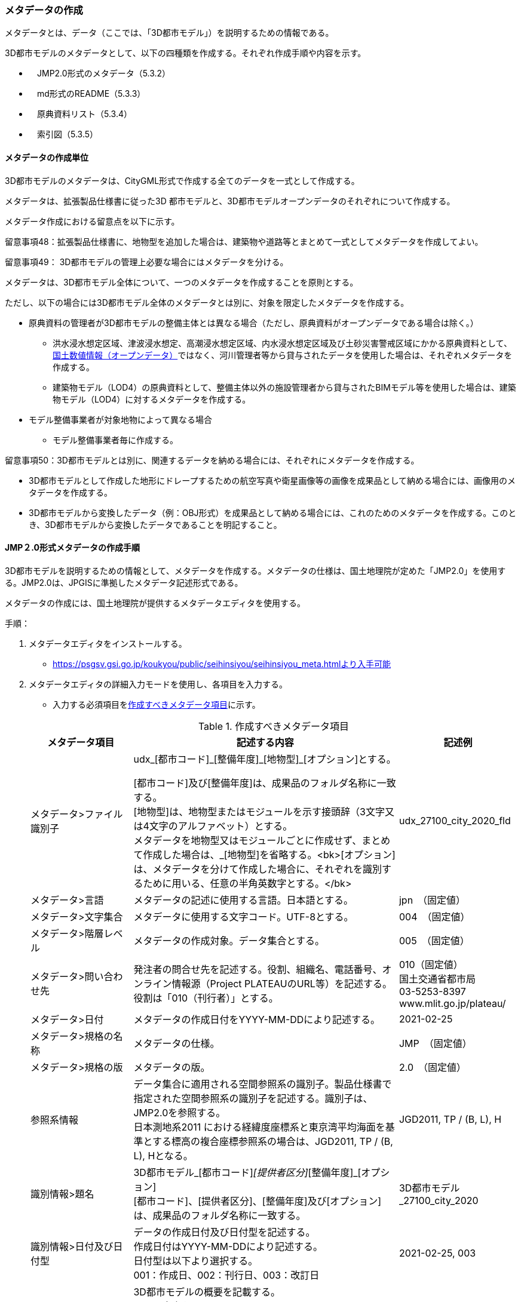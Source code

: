 [[toc5_03]]
=== メタデータの作成

メタデータとは、データ（ここでは、「3D都市モデル」）を説明するための情報である。

3D都市モデルのメタデータとして、以下の四種類を作成する。それぞれ作成手順や内容を示す。

** 　JMP2.0形式のメタデータ（5.3.2）

** 　md形式のREADME（5.3.3）

** 　原典資料リスト（5.3.4）

** 　索引図（5.3.5）

[[toc5_03_01]]
==== メタデータの作成単位

3D都市モデルのメタデータは、CityGML形式で作成する全てのデータを一式として作成する。

メタデータは、拡張製品仕様書に従った3D 都市モデルと、3D都市モデルオープンデータのそれぞれについて作成する。

メタデータ作成における留意点を以下に示す。

留意事項48：拡張製品仕様書に、地物型を追加した場合は、建築物や道路等とまとめて一式としてメタデータを作成してよい。

留意事項49： 3D都市モデルの管理上必要な場合にはメタデータを分ける。

メタデータは、3D都市モデル全体について、一つのメタデータを作成することを原則とする。

ただし、以下の場合には3D都市モデル全体のメタデータとは別に、対象を限定したメタデータを作成する。

** 原典資料の管理者が3D都市モデルの整備主体とは異なる場合（ただし、原典資料がオープンデータである場合は除く。）

*** 洪水浸水想定区域、津波浸水想定、高潮浸水想定区域、内水浸水想定区域及び土砂災害警戒区域にかかる原典資料として、<<nlftp,国土数値情報（オープンデータ）>>ではなく、河川管理者等から貸与されたデータを使用した場合は、それぞれメタデータを作成する。

*** 建築物モデル（LOD4）の原典資料として、整備主体以外の施設管理者から貸与されたBIMモデル等を使用した場合は、建築物モデル（LOD4）に対するメタデータを作成する。

** モデル整備事業者が対象地物によって異なる場合

*** モデル整備事業者毎に作成する。

留意事項50：3D都市モデルとは別に、関連するデータを納める場合には、それぞれにメタデータを作成する。

** 3D都市モデルとして作成した地形にドレープするための航空写真や衛星画像等の画像を成果品として納める場合には、画像用のメタデータを作成する。

** 3D都市モデルから変換したデータ（例：OBJ形式）を成果品として納める場合には、これのためのメタデータを作成する。このとき、3D都市モデルから変換したデータであることを明記すること。

[[toc5_03_02]]
==== JMP２.0形式メタデータの作成手順

3D都市モデルを説明するための情報として、メタデータを作成する。メタデータの仕様は、国土地理院が定めた「JMP2.0」を使用する。JMP2.0は、JPGISに準拠したメタデータ記述形式である。

メタデータの作成には、国土地理院が提供するメタデータエディタを使用する。

手順：

. メタデータエディタをインストールする。
+
--
* https://psgsv.gsi.go.jp/koukyou/public/seihinsiyou/seihinsiyou_meta.htmlより入手可能
--

. メタデータエディタの詳細入力モードを使用し、各項目を入力する。
+
--
* 入力する必須項目を<<table-5-1>>に示す。

[[table-5-1]]
[cols="11a,28a,11a"]
.作成すべきメタデータ項目
|===
h| メタデータ項目 h| 記述する内容 h| 記述例
| メタデータ>ファイル識別子
| udx\_[都市コード]_[整備年度]\_[地物型]_[オプション]とする。

[都市コード]及び[整備年度]は、成果品のフォルダ名称に一致する。 +
[地物型]は、地物型またはモジュールを示す接頭辞（3文字又は4文字のアルファベット）とする。 +
メタデータを地物型又はモジュールごとに作成せず、まとめて作成した場合は、_[地物型]を省略する。<bk>[オプション]は、メタデータを分けて作成した場合に、それぞれを識別するために用いる、任意の半角英数字とする。</bk>
| udx_27100_city_2020_fld

| メタデータ>言語 | メタデータの記述に使用する言語。日本語とする。
| jpn　（固定値）
| メタデータ>文字集合 | メタデータに使用する文字コード。UTF-8とする。
| 004　（固定値）
| メタデータ>階層レベル | メタデータの作成対象。データ集合とする。
| 005　（固定値）
| メタデータ>問い合わせ先
| 発注者の問合せ先を記述する。役割、組織名、電話番号、オンライン情報源（Project PLATEAUのURL等）を記述する。 +
役割は「010（刊行者）」とする。
| 010（固定値） +
国土交通省都市局 +
03-5253-8397 +
www.mlit.go.jp/plateau/

| メタデータ>日付 | メタデータの作成日付をYYYY-MM-DDにより記述する。
| 2021-02-25
| メタデータ>規格の名称 | メタデータの仕様。
| JMP　（固定値）
| メタデータ>規格の版 | メタデータの版。
| 2.0　（固定値）
| 参照系情報
| データ集合に適用される空間参照系の識別子。製品仕様書で指定された空間参照系の識別子を記述する。識別子は、JMP2.0を参照する。 +
日本測地系2011 における経緯度座標系と東京湾平均海面を基準とする標高の複合座標参照系の場合は、JGD2011, TP / (B, L), Hとなる。
| JGD2011, TP / (B, L), H

| 識別情報>題名
| 3D都市モデル_[都市コード]_[提供者区分]_[整備年度]_[オプション] +
[都市コード]、[提供者区分]、[整備年度]及び[オプション]は、成果品のフォルダ名称に一致する。
| 3D都市モデル_27100_city_2020

| 識別情報>日付及び日付型
| データの作成日付及び日付型を記述する。 +
作成日付はYYYY-MM-DDにより記述する。 +
日付型は以下より選択する。 +
001：作成日、002：刊行日、003：改訂日
| 2021-02-25, 003

| 識別情報 > 要約
| 3D都市モデルの概要を記載する。 +
以下の文章を入れる。 +
「3D都市モデルとは、都市空間に存在する建物や街路といったオブジェクトに名称や用途、建設年といった都市活動情報を付与することで、都市空間そのものを再現する3D都市空間情報プラットフォームです。

様々な都市活動データが3D都市モデルに統合され、フィジカル空間とサイバー空間の高度な融合が実現します。これにより、都市計画立案の高度化や、都市活動のシミュレーション、分析等を行うことが可能となります。

」 +
また、データ集合に含まれる地物やそのLOD、作成に使用した原典資料、作成方法を示す。また、以下に示すデータの利用上の注意事項を入れること。 +
「ただし、原典資料の位置の正しさの違いや、作成された時期の違いにより、現状を正確に反映していない場合があることにご注意ください。」 +
また、同一の地物型について、複数のモデル整備事業者がモデルを作成した場合は、ファイル名のオプションに使用する文字列の説明を記載すること。
| 複数のモデル整備事業者がモデルを作成した場合の記載例： +
本データに含まれる建築物モデルのうち、オプション値にpscとあるものは令和5年度に株式会社パスコが、aacとあるものは令和5年度に朝日航洋株式会社が作成したデータを意味します。

| 識別情報 >目的 | 各都市において想定される3D都市モデルのユースケースを記述する。
| 災害リスクの３次元可視化
| 識別情報>状態 | 「完成」を示す固定値とする。
| 001　（固定値）
.2+| 識別情報>問い合わせ先
| 発注者の問合せ先を記述する。役割、組織名、電話番号、オンライン情報源（Project PLATEAUのURL等）を記述する。 +
役割は「010（刊行者）」とする。
| 010（固定値） +
国土交通省都市局 +
03-5253-8397 +
www.mlit.go.jp/plateau/

| 作成者の問合せ情報を記述する。 +
役割名は「060（創作者）」とする。
| 060（固定値） +
○○株式会社 +
www.sample.co.jp

| 識別情報 > 記述的キーワード
| 以下をキーワードとし、グループ化して記述する。

* データ製品に含まれる都市の名称（type=002）とする。
* データ製品に含まれる地物型の名称（type=005）とする。
* データ製品に含まれるLODのレベル（type=005）とする。
* データ製品に想定されるユースケース（type=005）とする。
* 作成に使用した原典資料の名称（type=005）とする。

| 東京23区, 002 +
建築物, 005 +
LOD1, 005 +
景観シミュレーション, 005 +
都市計画基本図, 005

| 識別情報>利用制限 | 固定値とし、「Licensed under CC BY 4.0」を記述する。
| Licensed under CC BY 4.0 （固定値）
| 識別情報>空間表現型 | ベクトルを意味する固定値「001」を入力する。
| 001　（固定値）
| 識別情報>空間解像度
| 等価縮尺の分母にデータ集合に適用する地図情報レベルを入力する。 +
複数のレベルが混在する場合は、それぞれ記述する。
| 2500

| 識別情報>言語 | メタデータの記述に使用する言語。日本語とする。
| jpn　（固定値）
| 識別情報>文字集合 | メタデータに使用する文字コード。UTF-8とする。
| 004　（固定値）
| 識別情報>主題分類 | 構造物を意味する「017」を入力する。
| 017　（固定値）
| 識別情報> 範囲
|
以下のいずれかを入力する。

* 作成範囲を包含する最小の矩形を、東西の経度、南北の緯度により記述する。
* 地物やLODにより整備範囲が異なる場合は、作成範囲の違いを自由記述により明記する。
* 地理記述には、都道府県及び市区町村名を記述する。

| LOD1の作成範囲は●●市全域、LOD2の作成範囲は、△△駅を中心とする半径約300m内。

| 配布情報>配布書式
| 固定値「CityGML 2.0」及び「i-UR 3.1」をそれぞれ書式情報として入れる。
| CityGML 2.0 （固定値） +
i-UR 3.0（固定値）

| 配布情報>オンライン | 固定値としてG空間情報センターのURL「 https://front.geospatial.jp/」を記述する。
| https://front.geospatial.jp/（固定値）
| データ品質情報>データ品質
| 製品仕様書に示す品質要求の各項目について品質評価結果を記述する。 +
系譜(データが作成されるまでの過去の記録や履歴、原典資料の概要)には、主題属性の作成方法や図形と属性のアンマッチへの対処方法等、データ品質に記載できないが、データ製品の利用にあたり注意が必要となるデータの品質に係る事項を記述する。 +
また、公共測量成果の対象となる建築物モデル、交通モデル、橋梁モデル、トンネルモデル、その他の構造物モデル、植生モデル、地形モデル及び水部モデルについて、公共測量成果ではない都市オブジェクトが含まれている場合は、該当しない理由を記載する。
| （系譜の例） +
一部の橋梁モデルは、厚みを推定で作成しているため、公共測量成果ではありません。

|===
--

. メタデータエディタを用いてJMP2.0形式にて出力する。
+
--
* ファイル名称は、5.4.4に従う。
--

[NOTE,type=commentary]
--
<<table-5-1>>に示す項目は、3D都市モデルの利用者がメタデータにより3D都市モデルの概要を得ようとした場合に、利用者が想定したユースケースに適合したデータであるか否かを判断する重要な情報である。そのため、必須項目とする。

メタデータは、3D都市モデルを再利用する場合に、3D都市モデルの概要を把握するために必要な情報である。メタデータを充実させることでより価値の高いデータ製品となり、様々な人に使ってもらえるようになる。そのため、必須としない項目についても、可能な限り記述することが望ましい。
--


==== READMEファイルの作成手順

データ製品の概要書として、READMEを作成する。

===== READMEの仕様

. 作成単位

** データ製品に対して一つのREADMEファイルを作成する。

. ファイルフォーマット

** md（マークダウン）形式とする。ファイル拡張子は、.mdとする。

. ファイル名称

** README（拡張子を含めると、README.md）

. 記載項目

** READMEに含むべき項目は<<tab-5-2>>のとおりとする。

[[tab-5-2]]
[cols="1a,5a,4a"]
.READMEに含める項目
|===
h| 記載項目 h| 記述する内容 h| 記述例
| 成果品名称
| 3D都市モデルの名称。以下のとおりとする。 +
3D都市モデル（Project PLATEAU）[都市名]（[整備年度]） +
[都市名] 整備対象都市の名称（例：大阪市）を入れる。 +
[整備年度] 作成又は更新した年度（例：2022年度）を入れる。西暦とする。成果品のフォルダ名に使用する[整備年度]と一致させる。
| 3D都市モデル（Project PLATEAU）大阪市（2023年度）

| 都市名 | 都道府県及び市区町村の名称。
| 大阪市
| 作成（更新）年月日 | データ製品の作成（又は更新）年月日。YYYY-MM-DDとする。
| 2024-02-18
| 3D都市モデルの概要
| 概要として、以下の文章を記述する。

「3D都市モデルとは、都市空間に存在する建物や街路といったオブジェクトに名称や用途、建設年といった都市活動情報を付与することで、都市空間そのものを再現する3D都市空間情報プラットフォームです。

様々な都市活動データが3D都市モデルに統合され、フィジカル空間とサイバー空間の高度な融合が実現します。これにより、都市計画立案の高度化や、都市活動のシミュレーション、分析等を行うことが可能となります。」

| 3D都市モデルとは、都市空間に存在する建物や街路といったオブジェクトに名称や用途、建設年といった都市活動情報を付与することで、都市空間そのものを再現する3D都市空間情報プラットフォームです。

様々な都市活動データが3D都市モデルに統合され、フィジカル空間とサイバー空間の高度な融合が実現します。これにより、都市計画立案の高度化や、都市活動のシミュレーション、分析等を行うことが可能となります。

| 都市の面積 | データ製品の対象となる市区町村の面積。単位はkm2とする。
| 225.3km2
| 3D都市モデルの整備内容
| データ製品に含まれる地物を応用スキーマごとに示す。
+
また、以下に示す地物はLOD別の整備規模を記載する。
+
建築物モデル：LOD別の棟数、整備範囲及び整備面積。 +
交通（道路）モデル：LOD別の整備範囲及び整備面積。 +
交通（徒歩道）モデル：LOD別の整備範囲及び整備面積。 +
交通（広場）モデル：LOD別の整備範囲及び整備面積。 +
交通（航路）モデル：LOD別の航路数。 +
土地利用モデル：整備範囲及び整備面積。 +
都市設備モデル：LOD別の整備範囲及び整備面積。 +
植生モデル：LOD別の整備範囲及び整備面積。 +
災害リスク（浸水）モデル：洪水浸水想定区域、高潮浸水想定区域、津波浸水想定ごとの区域図の名称。 +
災害リスク（土砂災害）モデル：区域種類及び区域数。 +
都市計画決定情報：整備対象とした都市計画の種類。 +
橋梁モデル：LOD別の箇所数。 +
トンネルモデル：LOD別の箇所数。 +
その他の構造物モデル：LOD別の箇所数。 +
地下街モデル：LOD別の箇所数及び整備範囲。 +
　整備範囲は地下街の名称とする。 +
水部モデル：LOD別の整備面積。 +
地形モデル：LOD別の整備面積。 +
区域モデル：LOD別の区域数及び整備面積。 +
+
LODは、「LOD2.0」「LOD3.0」「LOD3.1」のように、最小の区分を示す。 +
整備範囲は、都市全域、都市計画区域、市街化区域等、整備した地域の説明とする。「○○市全域」「市街化区域」「用途地域」「○○駅周辺エリア」のように、整備範囲が分かる名称とする。 +
整備面積は整備範囲の面積とし、単位はkm2を基本とする。ただし、規模が小さい場合は、haとする。 +
整備範囲の記載がない場合は、整備した地物の総面積とする。 +
+
整備範囲内において、整備の対象とする地物や整備エリアを限定している場合に、その整備規模として施設数、整備面積又は整備延長を記載する。
| 建築物モデル +
LOD1：797965棟、市域全域、225.3km2 +
LOD2： 20棟、新大阪駅周辺、1.19km2 +
交通（道路）モデル +
LOD1：225.3km2、市域全域 +
交通（広場）モデル +
LOD2：新大阪駅周辺、1か所、0.4ha

| 準拠する標準製品仕様書の版
|
拡張製品仕様書が準拠する標準製品仕様書の版を記述する。 +
 「3D都市モデル標準製品仕様書　第4.0版」
| 3D都市モデル標準製品仕様書　第4.0版

| 地図情報レベル
|
データ製品に含まれる地物の地図情報レベル。 +
「地図情報レベル2500」が基本となるが、地図情報レベル500や地図情報レベル1000の地物が含まれている場合には、対象とする地物やエリアを記述する。
|
データセット全体の位置正確度 +
　地図情報レベル2500 +
上記以外の位置正確度 +
　建築物モデルLOD3: 地図情報レベル500 +
　建築物モデルLOD4: 地図情報レベル500 +
　交通（道路）モデル（LOD3）: 地図情報レベル500

| 索引図へのリンク | 成果品フォルダに含まれる索引図（PDFファイル）への相対パス。
|
| 製品仕様書へのリンク | 成果品フォルダに含まれる製品仕様書（PDFファイル及びEXCELファイル）への相対パス。
|
| メタデータへのリンク | 成果品フォルダに含まれるメタデータ（XMLファイル）への相対パス。
|
| 原典資料リストへのリンク | 成果品フォルダに含まれる原典資料リスト（CSVファイル）への相対パスとする。
|
| 利用に関する留意事項
| オープンデータの場合は、以下を記入する。 +
「本データセットは https://www.mlit.go.jp/plateau/site-policy/[PLATEAU Site Policy 「３．著作権について」] で定められた以下のライセンスを採用します。 +
+ 政府標準利用規約（第2.0版） +
+ https://creativecommons.org/licenses/by/4.0/legalcode.ja[クリエイティブ・コモンズ・ライセンスの表示4.0国際] +
+ ODC BY（ https://opendatacommons.org/licenses/by/1-0/） +
+ OdbL（ https://opendatacommons.org/licenses/odbl/） +
利用者は、いずれかのライセンスを選択し、商用利用も含め、無償で自由にご利用いただけます。 +
原典資料の位置の正しさの違いや、作成された時期の違いにより、現状を正確に反映していない場合があることにご注意ください。」

| 本データセットは https://www.mlit.go.jp/plateau/site-policy/[PLATEAU Site Policy 「３．著作権について」] で定められた以下のライセンスを採用します。 +
+ 政府標準利用規約（第2.0版） +
+ https://creativecommons.org/licenses/by/4.0/legalcode.ja[クリエイティブ・コモンズ・ライセンスの表示4.0国際] +
+ ODC BY（ https://opendatacommons.org/licenses/by/1-0/） +
+ OdbL（ https://opendatacommons.org/licenses/odbl/） +
利用者は、いずれかのライセンスを選択し、商用利用も含め、無償で自由にご利用いただけます。 +
原典資料の位置の正しさの違いや、作成された時期の違いにより、現状を正確に反映していない場合があることにご注意ください。

|===

===== 作成手順

手順：

. テキストエディタ―等を使用し、READMEファイルに入力する。

** 製品仕様書作成用テンプレートセットの、README.md（テンプレート）を使用する。

*** 製品仕様書作成用テンプレートは、以下のURLよりダウンロードできる
https://www.mlit.go.jp/plateau/file/libraries/doc/template.zip


==== 原典資料リストの作成手順

JMP2.0は、データ製品を作成する際に使用した原典資料の諸元を詳細に記述できないことから、標準製品仕様書では、原典資料リストのための仕様を定めている。3D都市モデルを作成する際には、必ずこの原典資料リストを作成しなければならない。

===== 原典資料リストの仕様

. 作成単位

** データ製品に対して一つの原典資料リストを作成することを基本とする。

** ただし、行政界を跨ぐ都市オブジェクトを、隣接する市区町村の3D都市モデルから取得し、これを当該市区町村の3D都市モデルに重複して含めた場合、隣接する市区町村の3D都市モデルから取得した都市オブジェクトの原典資料リストは分けることができる。

. ファイルフォーマット

** CSV形式とする。拡張子は、「.csv」とする。

. ファイル名称

** udx_[都市コード]_[整備年度]_resource

** [都市コード]は、成果品のルートフォルダの名称に含める[都市コード]とする。

** 隣接する市区町村の3D都市モデルから取得した都市オブジェクトの原典資料リストの名称に使用する[都市コード]は、隣接する市区町村の都市コードとする。

. 記載項目

[cols="a,a,a",options="unnumbered"]
|===
| 原典資料リスト項目 | 記述する内容 | 記述例

| meshcode
| 標準地域メッシュのコードを記述する。地物のファイル単位として指定されている、3次メッシュ又は2次メッシュのメッシュコードとする。地下埋設物モデルの場合は、国土基本図の図郭コード（図郭の区画名）とする。 +
メッシュ毎（地下埋設物モデルの場合は図郭毎）に記述することを基本とする。 +
同一の地物・属性について、都市域全体で同一の原典資料が使用されている場合、メッシュコード又は図郭コードを省略する。 +
例えば、一つの洪水浸水想定区域図を都市域全体で使用している場合は、メッシュコードを省略する。 +
一方、LOD0の建築物の外形について、都市計画基本図を使用して作成しつつ、一部のメッシュでは航空写真から図化した場合は、同一地物・属性について複数の原典資料が使用されているため、メッシュ毎に記述する。 +
また、都市計画基礎調査を複数年に分けて実施しており、場所によって作成時点の異なる都市計画基礎調査の成果が使用されている場合には、同一地物・属性について複数の原典資料が使用されているため、メッシュ毎に記述する。
| 50305455

| feature
| 地物名を記述する。

各モジュールに複数の地物が定義されている場合は、集成する地物（例：Building）を記述することを基本とする。集成する地物に束ねられ、部品として使われる地物（例：WallSurface, Door）は記述しなくてもよいが、特に明記したい場合は、記述してもよい。

なお、Appearance（地物に貼るテクスチャ）は、貼り付ける対象となる地物（例：Building）のプロパティとして記述する。

地物名には接頭辞を付する。

[example]
====
Buildingの場合は、bldg
====

| bldg:Building

| featureName | “feature”で、”GenericCityObject”を記述した場合は、どのGenericCityObjectを使用したかを識別するため、name属性の値を記述する。GenericCityObject以外をfeatureに記述した場合は、空とする。
| 20
| property
|
地物の主題属性（データ型を含む）及び空間属性（幾何オブジェクトへの参照）を記述する。空間属性はLOD別とする。

地物の主題属性がデータ型として定義されている場合は、関連役割名とする。ただし、データ型に定義された各属性に異なる原典資料が使用されている場合は、“関連役割名.主題属性名”とする。

地物の主題属性及び空間属性には、接頭辞を付する。

[example]
====
Buildingの属性の場合は、bldg
====

地物のテクスチャは、”property”を”app:appearance”とする。

[example]
====
bldg:function, bldg:lod1Solid, bldg:lod2Solid, uro:buildingDetailAttribute, uro:buildingDetailAttribute.uro:vacancy, app:appearance
====

| bldg:lod0RoofEdge

| propertyName | “property”で、”gen:stringAttribute”などの任意に追加した属性を記述した場合は、属性を識別するため、name属性（又はkey属性）の値を記述する。任意に追加した属性以外をpropertyに記述した場合は、空とする。
| 管理者名
| sourceName | 原典として使用した資料の名称を記述する。
| 航空写真
| authority | 原典資料の作成機関の名称を記述する。
| ●●県〇〇市
| date | 原典資料が作成、公表又は改訂された日付。
| 2021-01-01
| dateType
| “date”で記述した日付の意味。作成日の場合は001、公表日の場合は002、改訂日の場合は003、不明な場合は004とする。

作成日は原典資料の納品日とする。 +
公表日は原典資料がオープンデータとして公開された日とする。 +
改訂日は、作成又は公開された原典資料が修正され、納品又は公開された日とする。
| 001

| srs | 原典資料がGISデータ又は図面の場合に、適用されている座標参照系の識別子を、JIS X7115メタデータ附属書2に従い記述する。GISデータではない場合は空とする。
| JGD2011 / 2(X, Y)
| mapLevel
| 原典資料がGISデータの場合又は図面の場合に、地図情報レベルを記述する。数値のみの記載とする。例：地図情報レベル2500の場合は”2500”とする。

一つの原典資料に複数の地図情報レベルが混在している場合は、列挙してよい。ただし、その他の項目の内容が同一である場合に限る（その他の項目の内容が異なる場合は行を分ける）。
| 2500

列挙する場合 +
2500;1000

| URL | 原典資料又はその詳細な情報が入手可能なウェブサイトがある場合にはURLを記述する。
| https://nlftp.mlit.go.jp/ksj/gml/datalist/KsjTmplt-A27-v3_0.html

|===

===== 作成手順

手順：

. 表管理ソフト等を使用し、原典資料リストのリストを作成する。

** 製品仕様書作成用テンプレートセットの、原典資料リストテンプレートを使用する。

*** 製品仕様書作成用テンプレートは、以下のURLよりダウンロードできる
https://www.mlit.go.jp/plateau/file/libraries/doc/template.zip

. 以下に示すCSVファイルの仕様に従い、CSVファイルフォーマットで保存する。

** 記載項目の組を1レコードとし、以下に示す規則に従い出力する。

** CSVファイル仕様

[cols="a,a",options="unnumbered"]
|===
| 文字コード | UTF-8 （BOM付）

h| 改行コード | CRLF
h| 区切り文字 | カンマ（,）
h| ヘッダ行の有無 | あり
h| ヘッダ行の行数 | 1
h| ヘッダ行の内容 | 原典資料リスト項目を使用する。
h| 文字列でのダブルクォートの有無 | あり
h| null値の指定方法 | ,, （区切り文字の連続）
h| 1項目内で、複数の値を列挙する場合に使用する区切り文字 | ;（セミコロン）
h| 禁則文字 | 指定しない

|===

留意事項51： 同一メッシュ内の同じ地物の同じ属性に対して異なる原典資料が使用されている場合は、行を分ける。

あるメッシュに含まれる建築物のLOD1が、都市計画基本図のDMデータから作成した場合と、都市計画基礎調査のGISデータから作成した場合と混在していた場合、行を分ける。

留意事項52： 一つの項目内で複数の値を列挙する場合は、その他の項目の値が同一である場合に限る。

例えば、<<nlftp,国土数値情報>>のように、1つの原典資料であるが、複数の地図情報レベルが混在している場合がある。この場合は、地図情報レベルを;（セミコロン）により区切り、複数の地図情報レベルを列挙することができる。

ただし、一つの項目内で複数の値を列挙する場合は、その他の項目（作成日、座標参照系等）は同一でなければならない。


==== 索引図

索引図は、3Ｄ都市モデルの空間範囲を、LOD別に地図上で示す。

===== 索引図の仕様

. 索引図のタイトルは、「〇〇　3D都市モデル整備範囲図」（〇〇の部分は整備範囲となる市区町村名又は都道府県名を記載）とする。

. 3D都市モデルの詳細度（LOD1~4）ごとに色を分けて表示する。
+
LOD3及びLOD4の整備範囲は、整備範囲の広さに応じて詳細図を表示する。

. 対象範囲の標準地域メッシュ（２次メッシュ、３次メッシュ）のメッシュとメッシュ番号を表示する。

. 凡例を表示する。主な項目は次の通りとする。

.. 2次メッシュ及びそのメッシュ数：記号は水色（R:5,G:110,B:255）の太線の四角を標準とする。

.. 3次メッシュ及びそのメッシュ数：記号は黒色（R:0,G: 0,B:0）の中太線の四角を標準とする。

.. LOD1整備範囲（範囲の通称）及び面積km2：記号は黒色（R:0,G: 0,B:0）の太線の四角を標準とする。

.. LOD2整備範囲（範囲の通称）及び面積km2：記号は赤色（R:240,G: 5,B:0）の太線の四角を標準とする。

.. LOD3整備範囲（範囲の通称）及び数量（km2又はkm等）：記号は緑色（R:90,G:255,B:0）の太線の四角又は線を標準とする。

.. LOD4整備範囲（範囲の通称）及び数量（km2又はkm等）：記号は青色（R:0,G:0,B:255）の太線の四角又は線を標準とする。

** 面積及び数量は、README.mdに記載する整備面積及び棟数・箇所数に一致する。

. 背景地図は、国土地理院の地理院地図（地理院タイル）を標準とする。

. 縮尺は任意とし用紙サイズA4を基本とする。レイアウトは対象範囲の形状を考慮し縦又は横いずれも可とする。

. ファイル形式はPDFとする。

===== 作成手順

手順：

. GISやCAD等で図を作成し、画像形式にしたものをテンプレート（WORD形式）に張り付ける。

** 製品仕様書作成用テンプレートセットに含まれる、索引図テンプレートを使用することを基本とする。

*** 製品仕様書作成用テンプレートは、以下のURLよりダウンロードできる
https://www.mlit.go.jp/plateau/file/libraries/doc/template.zip

** 使用するGISやCADの出力機能を用いて、索引図の仕様1から7に示す仕様に従った索引図を出力してもよい。

. PDF形式に変換する。
